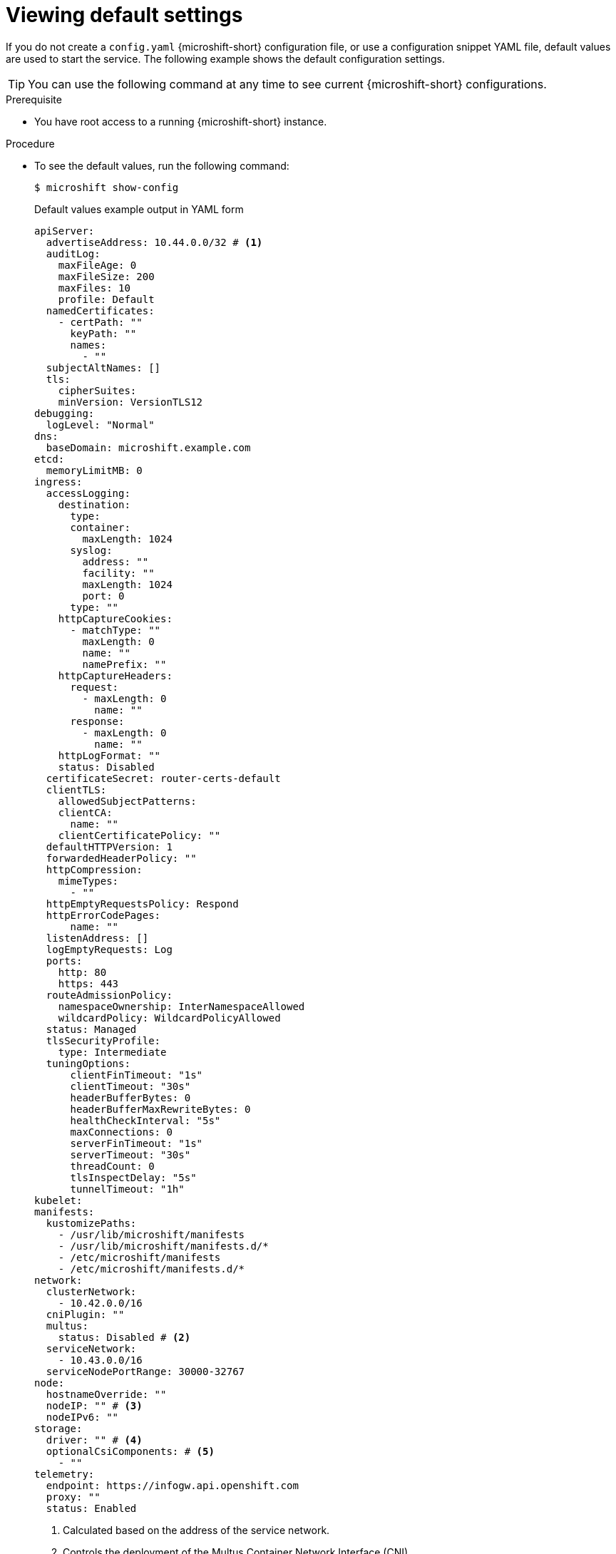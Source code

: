 // Module included in the following assemblies:
//
// * microshift_configuring/microshift-using-config-yaml.adoc

:_mod-docs-content-type: PROCEDURE
[id="microshift-yaml-default_{context}"]
= Viewing default settings

If you do not create a `config.yaml` {microshift-short} configuration file, or use a configuration snippet YAML file, default values are used to start the service. The following example shows the default configuration settings.

[TIP]
====
You can use the following command at any time to see current {microshift-short} configurations.
====

.Prerequisite

* You have root access to a running {microshift-short} instance.

.Procedure

*  To see the default values, run the following command:
+
[source,terminal]
----
$ microshift show-config
----
+
.Default values example output in YAML form
[source,yaml]
----
apiServer:
  advertiseAddress: 10.44.0.0/32 # <1>
  auditLog:
    maxFileAge: 0
    maxFileSize: 200
    maxFiles: 10
    profile: Default
  namedCertificates:
    - certPath: ""
      keyPath: ""
      names:
        - ""
  subjectAltNames: []
  tls:
    cipherSuites:
    minVersion: VersionTLS12
debugging:
  logLevel: "Normal"
dns:
  baseDomain: microshift.example.com
etcd:
  memoryLimitMB: 0
ingress:
  accessLogging:
    destination:
      type:
      container:
        maxLength: 1024
      syslog:
        address: ""
        facility: ""
        maxLength: 1024
        port: 0
      type: ""
    httpCaptureCookies:
      - matchType: ""
        maxLength: 0
        name: ""
        namePrefix: ""
    httpCaptureHeaders:
      request:
        - maxLength: 0
          name: ""
      response:
        - maxLength: 0
          name: ""
    httpLogFormat: ""
    status: Disabled
  certificateSecret: router-certs-default
  clientTLS:
    allowedSubjectPatterns:
    clientCA:
      name: ""
    clientCertificatePolicy: ""
  defaultHTTPVersion: 1
  forwardedHeaderPolicy: ""
  httpCompression:
    mimeTypes:
      - ""
  httpEmptyRequestsPolicy: Respond
  httpErrorCodePages:
      name: ""
  listenAddress: []
  logEmptyRequests: Log
  ports:
    http: 80
    https: 443
  routeAdmissionPolicy:
    namespaceOwnership: InterNamespaceAllowed
    wildcardPolicy: WildcardPolicyAllowed
  status: Managed
  tlsSecurityProfile:
    type: Intermediate
  tuningOptions:
      clientFinTimeout: "1s"
      clientTimeout: "30s"
      headerBufferBytes: 0
      headerBufferMaxRewriteBytes: 0
      healthCheckInterval: "5s"
      maxConnections: 0
      serverFinTimeout: "1s"
      serverTimeout: "30s"
      threadCount: 0
      tlsInspectDelay: "5s"
      tunnelTimeout: "1h"
kubelet:
manifests:
  kustomizePaths:
    - /usr/lib/microshift/manifests
    - /usr/lib/microshift/manifests.d/*
    - /etc/microshift/manifests
    - /etc/microshift/manifests.d/*
network:
  clusterNetwork:
    - 10.42.0.0/16
  cniPlugin: ""
  multus:
    status: Disabled # <2>
  serviceNetwork:
    - 10.43.0.0/16
  serviceNodePortRange: 30000-32767
node:
  hostnameOverride: ""
  nodeIP: "" # <3>
  nodeIPv6: ""
storage:
  driver: "" # <4>
  optionalCsiComponents: # <5>
    - ""
telemetry:
  endpoint: https://infogw.api.openshift.com
  proxy: ""
  status: Enabled
----
<1> Calculated based on the address of the service network.
<2> Controls the deployment of the Multus Container Network Interface (CNI).
<3> The IP address of the default route.
<4> Default null value deploys Logical Volume Managed Storage (LVMS).
<5> Default null value deploys `snapshot-controller`.